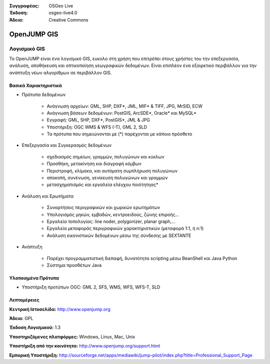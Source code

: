 :Συγγραφέας: OSGeo Live
:Έκδοση: osgeo-live4.0
:Άδεια: Creative Commons

.. _openjump-overview:

.. image:: images/project_logos/logo-openjump.png
  :scale: 100 %
  :alt: project logo
  :align: right
  :target: http://www.openjump.org

OpenJUMP GIS
============

Λογισμικό GIS
~~~~~~~~~~~
 
Το OpenJUMP είναι ένα λογισμικό GIS, ευκολο στη χρήση που επιτρέπει στους χρήστες του την επεξεργασία, ανάλυση, αποθήκευση και οπτικοποίηση γεωγραφικών δεδομένων.
Είναι επιπλέον ένα εξαιρετικό περιβάλλον για την ανάπτυξη νέων αλγορίθμων σε περιβάλλον GIS.

.. image:: images/screenshots/1024x768/openjump-screenshot.png
  :scale: 50 %
  :alt: project screenshots
  :align: center

Βασικά Χαρακτηριστικά
-------------

* Πρότυπα δεδομένων

    * Ανάγνωση αρχείων: GML, SHP, DXF*, JML, MIF* & TIFF, JPG, MrSID, ECW
    * Ανάγνωση βάσεων δεδομένων: PostGIS, ArcSDE*, Oracle* και MySQL*
    * Εγγραφή: GML, SHP, DXF*, PostGIS*, JML & JPG
    * Υποστήριξη: OGC WMS & WFS (-T), GML 2, SLD
    * Τα πρότυπα που σημειώνονται με (*) παρέχονται με κάποιο πρόσθετο

* Επεξεργασία και Συγκερασμός δεδομένων

    * σχεδιασμός σημείων, γραμμών, πολυγώνων και κύκλων
    * Προσθήκη, μετακίνηση και διαγραφή κόμβων
    * Περιστροφή, κλίμακα, και αυτόματη συμπλήρωση πολυγώνων
    * αποκοπή, συνένωση, γενίκευση πολυγώνων και γραμμών
    * μετασχηματισμός και εργαλεία ελέγχου ποιότητηας*

* Ανάλυση και Ερωτήματα

    * Συναρτήσεις περιγραφικών και χωρικών ερωτημάτων
    * Υπολογισμός μηκών, εμβαδών, κεντροειδούς, ζώνης επιροής...
    * Εργαλεία τοπολογίας: line noder, polygonizer, planar graph,...
    * Εργαλεία μεταφοράς περιγραφικών χαρακτηριστικών (μεταφορά 1:1, ή n:1)
    * Ανάλυση εικονιστικών δεδομένων μέσω της σύνδεσης με SEXTANTE

* Ανάπτυξη

    * Παρέχει προγραμματιστική διεπαφή, δυνατότητα scripting μέσω BeanShell και Java Python
    * Σύστημα προσθέτων Java
   

Υλοποιημένα Πρότυπα
---------------------

.. Συμβουλή: Δημιουργία λίστας σχετικά με τα υποστηριζόμενα πρότυπα.

* Υποστήριξη προτύπων OGC: GML 2, SFS, WMS, WFS, WFS-T, SLD

Λεπτομέρειες
-------

**Κεντρική Ιστοσελίδα:** http://www.openjump.org

**Άδεια:** GPL

**Έκδοση Λογισμικού:** 1.3

**Υποστηριζόμενες πλατφόρμες:** Windows, Linux, Mac, Unix

**Υποστήριξη από την κοινότητα:** http://www.openjump.org/support.html

**Εμπορική Υποστήριξη:** http://sourceforge.net/apps/mediawiki/jump-pilot/index.php?title=Professional_Support_Page
